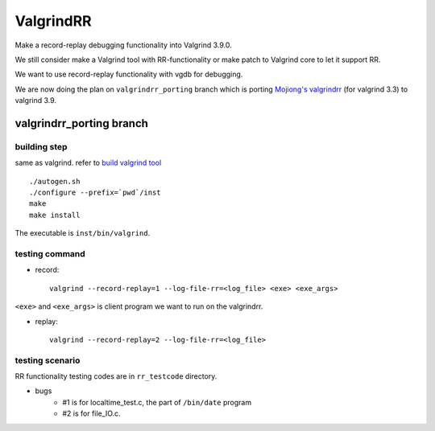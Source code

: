 ValgrindRR
==========
Make a record-replay debugging functionality into Valgrind 3.9.0.

We still consider make a Valgrind tool with RR-functionality or
make patch to Valgrind core to let it support RR.

We want to use record-replay functionality with vgdb for debugging.

We are now doing the plan on ``valgrindrr_porting`` branch which is porting `Mojiong's valgrindrr`_ (for valgrind 3.3) to valgrind 3.9.

valgrindrr_porting branch
-------------------------
building step
+++++++++++++
same as valgrind. refer to `build valgrind tool`_

:: 
    
    ./autogen.sh
    ./configure --prefix=`pwd`/inst
    make
    make install

The executable is ``inst/bin/valgrind``.

testing command
+++++++++++++++
- record::

    valgrind --record-replay=1 --log-file-rr=<log_file> <exe> <exe_args>

``<exe>`` and ``<exe_args>`` is client program we want to run on the valgrindrr.

- replay::

    valgrind --record-replay=2 --log-file-rr=<log_file>

testing scenario
++++++++++++++++
RR functionality testing codes are in ``rr_testcode`` directory.

- bugs
    - #1 is for localtime_test.c, the part of ``/bin/date`` program
    - #2 is for file_IO.c.


.. _Mojiong's valgrindrr: http://sourceforge.net/p/valgrind/mailman/valgrind-developers/thread/BAY103-W4642373BA0DDCC8326A9A0AA420@phx.gbl/
.. _build valgrind tool: http://valgrind.org/docs/manual/manual-writing-tools.html#manual-writing-tools.gettingstarted

